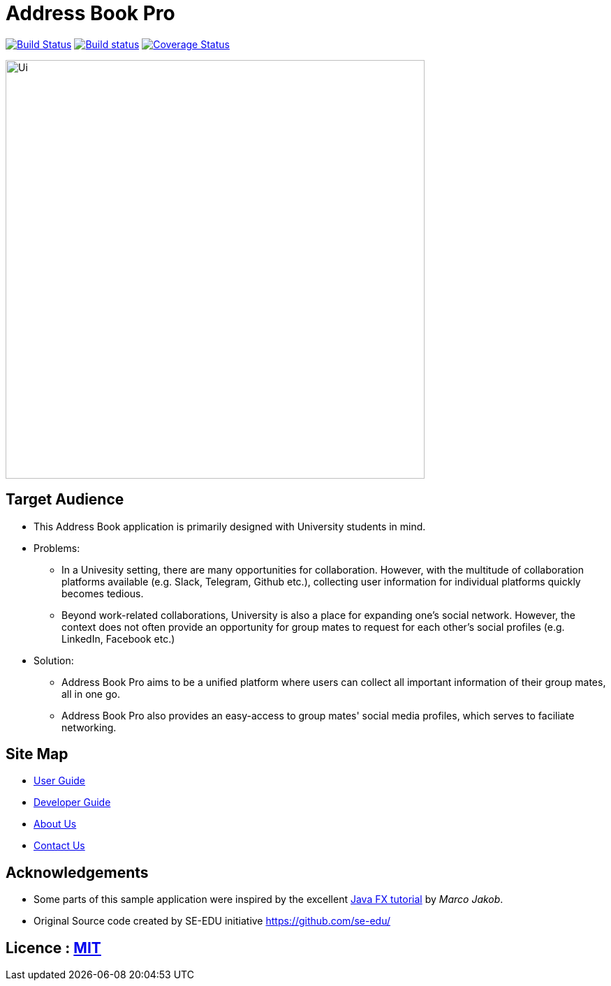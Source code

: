 = Address Book Pro
ifdef::env-github,env-browser[:relfileprefix: docs/]
ifdef::env-github,env-browser[:outfilesuffix: .adoc]

image:https://travis-ci.org/CS2103AUG2017-F11-B4/main.svg?branch=master["Build Status", link="https://travis-ci.org/CS2103AUG2017-F11-B4/main"]
https://ci.appveyor.com/project/HanYaodong/addressbook-level4[image:https://ci.appveyor.com/api/projects/status/ty4qo9iad6m892np?svg=true[Build status]]
https://coveralls.io/github/CS2103AUG2017-F11-B4/main?branch=master[image:https://coveralls.io/repos/github/CS2103AUG2017-F11-B4/main/badge.svg?branch=master[Coverage Status]]

ifdef::env-github[]
image::docs/images/Ui.png[width="600"]
endif::[]

ifndef::env-github[]
image::images/Ui.png[width="600"]
endif::[]

== Target Audience

* This Address Book application is primarily designed with University students in mind.
* Problems:
** In a Univesity setting, there are many opportunities for collaboration. However, with the multitude of collaboration platforms available (e.g. Slack, Telegram, Github etc.), collecting user information for individual platforms quickly becomes tedious.
** Beyond work-related collaborations, University is also a place for expanding one's social network. However, the context does not often provide an opportunity for group mates to request for each other's social profiles (e.g. LinkedIn, Facebook etc.)
* Solution:
** Address Book Pro aims to be a unified platform where users can collect all important information of their group mates, all in one go.
** Address Book Pro also provides an easy-access to group mates' social media profiles, which serves to faciliate networking.

== Site Map

* <<UserGuide#, User Guide>>
* <<DeveloperGuide#, Developer Guide>>
* <<AboutUs#, About Us>>
* <<ContactUs#, Contact Us>>

== Acknowledgements

* Some parts of this sample application were inspired by the excellent http://code.makery.ch/library/javafx-8-tutorial/[Java FX tutorial] by
_Marco Jakob_.
* Original Source code created by SE-EDU initiative https://github.com/se-edu/

== Licence : link:LICENSE[MIT]
